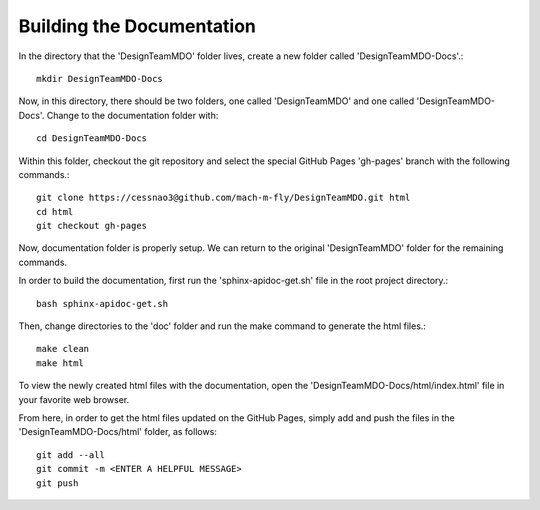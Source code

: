 .. DesignTeamMDO documentation file

==========================
Building the Documentation
==========================

In the directory that the 'DesignTeamMDO' folder lives, create a new folder called 'DesignTeamMDO-Docs'.::

    mkdir DesignTeamMDO-Docs

Now, in this directory, there should be two folders, one called 'DesignTeamMDO' and one called 'DesignTeamMDO-Docs'. Change to the documentation folder with::

    cd DesignTeamMDO-Docs

Within this folder, checkout the git repository and select the special GitHub Pages 'gh-pages' branch with the following commands.::

    git clone https://cessnao3@github.com/mach-m-fly/DesignTeamMDO.git html
    cd html
    git checkout gh-pages

Now, documentation folder is properly setup. We can return to the original 'DesignTeamMDO' folder for the remaining commands.

In order to build the documentation, first run the 'sphinx-apidoc-get.sh' file in the root project directory.::

    bash sphinx-apidoc-get.sh

Then, change directories to the 'doc' folder and run the make command to generate the html files.::

    make clean
    make html

To view the newly created html files with the documentation, open the 'DesignTeamMDO-Docs/html/index.html' file in your favorite web browser.

From here, in order to get the html files updated on the GitHub Pages, simply add and push the files in the 'DesignTeamMDO-Docs/html' folder, as follows::

    git add --all
    git commit -m <ENTER A HELPFUL MESSAGE>
    git push
